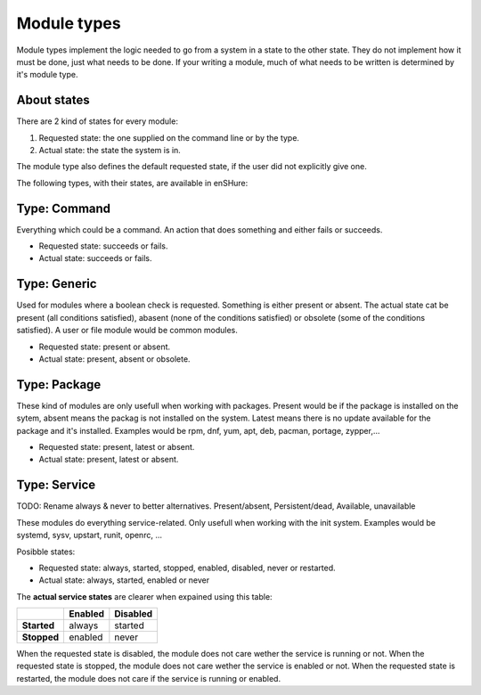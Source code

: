 Module types
============

Module types implement the logic needed to go from a system in a state
to the other state. They do not implement how it must be done, just
what needs to be done. If your writing a module, much of what needs
to be written is determined by it's module type.

About states
------------

There are 2 kind of states for every module:

1. Requested state: the one supplied on the command line or by the type.
2. Actual state: the state the system is in.

The module type also defines the default requested state, if the user did not
explicitly give one.

The following types, with their states, are available in enSHure:

Type: Command
-------------

Everything which could be a command. An action that does something and
either fails or succeeds.

- Requested state: succeeds or fails.
- Actual state: succeeds or fails.

Type: Generic
-------------

Used for modules where a boolean check is requested. Something is either
present or absent. The actual state cat be present
(all conditions satisfied), abasent (none of the conditions satisfied) or
obsolete (some of the conditions satisfied).
A user or file module would be common modules.

- Requested state: present or absent.
- Actual state: present, absent or obsolete.

Type: Package
-------------

These kind of modules are only usefull when working with packages.
Present would be if the package is installed on the sytem, absent means
the packag is not installed on the system. Latest means there is no update
available for the package and it's installed.
Examples would be rpm, dnf, yum, apt, deb, pacman, portage, zypper,...

- Requested state: present, latest or absent.
- Actual state: present, latest or absent.

Type: Service
-------------

TODO: Rename always & never to better alternatives. Present/absent, Persistent/dead, Available, unavailable

These modules do everything service-related. Only usefull when working
with the init system. Examples would be systemd, sysv, upstart, runit,
openrc, ...

Posibble states:

- Requested state: always, started, stopped, enabled, disabled, never or restarted.
- Actual state: always, started, enabled or never

The **actual service states** are clearer when expained using this table:

+-------------+-------------+--------------+ 
|             | **Enabled** | **Disabled** | 
+-------------+-------------+--------------+ 
| **Started** | always      | started      | 
+-------------+-------------+--------------+ 
| **Stopped** | enabled     | never        |
+-------------+-------------+--------------+ 

When the requested state is disabled, the module does not care wether
the service is running or not.
When the requested state is stopped, the module does not care wether
the service is enabled or not.
When the requested state is restarted, the module does not care if the
service is running or enabled.

